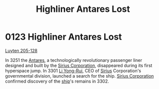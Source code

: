 :PROPERTIES:
:ID:       925073d8-b2b1-4e21-9c3f-e48a37edcf71
:END:
#+title: Highliner Antares Lost
#+filetags: :3301:
* 0123 Highliner Antares Lost
[[id:925073d8-b2b1-4e21-9c3f-e48a37edcf71][Luyten 205-128]]

In 3251 the [[id:f6b3276c-304e-40ab-8dba-6ecfca7d6c5d][Antares]], a technologically revolutionary passenger liner
designed and built by the [[id:aae70cda-c437-4ffa-ac0a-39703b6aa15a][Sirius Corporation]], disappeared during its
first hyperspace jump. In 3301 [[id:f0655b3a-aca9-488f-bdb3-c481a42db384][Li Yong-Rui]], CEO of [[id:83f24d98-a30b-4917-8352-a2d0b4f8ee65][Sirius]]
Corporation's governmental division, launched a search for the
ship. [[id:aae70cda-c437-4ffa-ac0a-39703b6aa15a][Sirius Corporation]] confirmed discovery of the [[id:26d5e48a-8815-4147-b021-d5fb0ff314f2][ship]]'s remains
in 3302.
